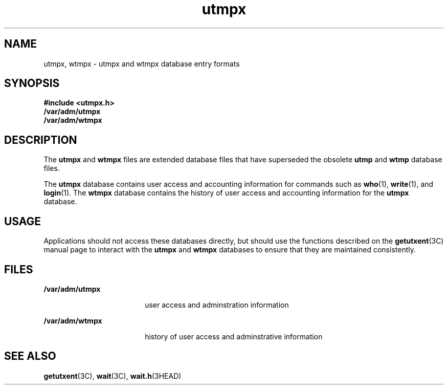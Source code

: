 '\" te
.\" Copyright (c) 2008, Sun Microsystems, Inc.  All Rights Reserved
.\" Copyright 1989 AT&T 
.\" The contents of this file are subject to the terms of the Common Development and Distribution License (the "License").  You may not use this file except in compliance with the License.
.\" You can obtain a copy of the license at usr/src/OPENSOLARIS.LICENSE or http://www.opensolaris.org/os/licensing.  See the License for the specific language governing permissions and limitations under the License.
.\" When distributing Covered Code, include this CDDL HEADER in each file and include the License file at usr/src/OPENSOLARIS.LICENSE.  If applicable, add the following below this CDDL HEADER, with the fields enclosed by brackets "[]" replaced with your own identifying information: Portions Copyright [yyyy] [name of copyright owner]
.TH utmpx 4 "6 Mar 2008" "SunOS 5.11" "File Formats"
.SH NAME
utmpx, wtmpx \- utmpx and wtmpx database entry formats
.SH SYNOPSIS
.LP
.nf
\fB#include <utmpx.h>\fR
\fB/var/adm/utmpx\fR
\fB/var/adm/wtmpx\fR
.fi

.SH DESCRIPTION
.sp
.LP
The \fButmpx\fR and \fBwtmpx\fR files are extended database files that have superseded the obsolete \fButmp\fR and \fBwtmp\fR database files.
.sp
.LP
The \fButmpx\fR database contains user access and accounting information for commands such as \fBwho\fR(1), \fBwrite\fR(1), and \fBlogin\fR(1). The \fBwtmpx\fR database contains the history of user access and accounting information for the  \fButmpx\fR database. 
.SH USAGE
.sp
.LP
Applications should not access these databases directly, but should use the functions described on the \fBgetutxent\fR(3C) manual page to interact with the \fButmpx\fR and \fBwtmpx\fR databases to ensure that they are maintained consistently.
.SH FILES
.sp
.ne 2
.mk
.na
\fB\fB/var/adm/utmpx\fR\fR
.ad
.RS 18n
.rt  
user access and adminstration information
.RE

.sp
.ne 2
.mk
.na
\fB\fB/var/adm/wtmpx\fR\fR
.ad
.RS 18n
.rt  
history of user access and adminstrative information
.RE

.SH SEE ALSO
.sp
.LP
\fBgetutxent\fR(3C), \fBwait\fR(3C), \fBwait.h\fR(3HEAD)
